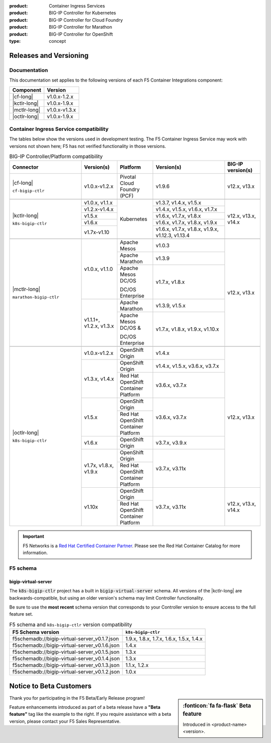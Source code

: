 :product: Container Ingress Services
:product: BIG-IP Controller for Kubernetes
:product: BIG-IP Controller for Cloud Foundry
:product: BIG-IP Controller for Marathon
:product: BIG-IP Controller for OpenShift
:type: concept

.. _f5-csi_support-matrix:

Releases and Versioning
=======================

Documentation
-------------

This documentation set applies to the following versions of each F5 Container Integrations component:

===================         ==============
Component                   Version
===================         ==============
|cf-long|                   v1.0.x-1.2.x
|kctlr-long|                v1.0.x-1.9.x
|mctlr-long|                v1.0.x-v1.3.x
|octlr-long|                v1.0.x-1.9.x
===================         ==============

.. _connector compatibility:

Container Ingress Service compatibility
---------------------------------------

The tables below show the versions used in development testing. The F5 Container Ingress Service may work with versions not shown here; F5 has not verified functionality in those versions. 

.. table:: BIG-IP Controller/Platform compatibility
   :widths: 4 2 2 4 2

   +--------------------------+-----------------------+--------------------------------------------+--------------------------------------------+--------------------------+
   | Connector                | Version(s)            | Platform                                   | Version(s)                                 | BIG-IP version(s)        |
   +==========================+=======================+============================================+============================================+==========================+
   | |cf-long|                | v1.0.x-v1.2.x         | Pivotal Cloud Foundry (PCF)                | v1.9.6                                     | v12.x, v13.x             |
   |                          |                       |                                            |                                            |                          |
   | ``cf-bigip-ctlr``        |                       |                                            |                                            |                          |
   +--------------------------+-----------------------+--------------------------------------------+--------------------------------------------+--------------------------+
   |                                                                                                                                                                       |
   +--------------------------+-----------------------+--------------------------------------------+--------------------------------------------+--------------------------+
   | |kctlr-long|             | v1.0.x, v1.1.x        | Kubernetes                                 | v1.3.7, v1.4.x, v1.5.x                     | v12.x, v13.x, v14.x      |
   |                          +-----------------------+                                            +--------------------------------------------+                          |
   | ``k8s-bigip-ctlr``       | v1.2.x-v1.4.x         |                                            | v1.4.x, v1.5.x, v1.6.x, v1.7.x             |                          |
   |                          +-----------------------+                                            +--------------------------------------------+                          |
   |                          | v1.5.x                |                                            | v1.6.x, v1.7.x, v1.8.x                     |                          |
   |                          +-----------------------+                                            +--------------------------------------------+                          |
   |                          | v1.6.x                |                                            | v1.6.x, v1.7.x, v1.8.x, v1.9.x             |                          |
   |                          +-----------------------+                                            +--------------------------------------------+                          |
   |                          | v1.7x-v1.10           |                                            | v1.6.x, v1.7.x, v1.8.x, v1.9.x,            |                          | 
   |                          |                       |                                            | v1.12.3, v1.13.4                           |                          |
   +--------------------------+-----------------------+--------------------------------------------+--------------------------------------------+--------------------------+
   |                                                                                                                                                                       |
   +--------------------------+-----------------------+--------------------------------------------+--------------------------------------------+--------------------------+
   | |mctlr-long|             | v1.0.x, v1.1.0        | Apache Mesos                               | v1.0.3                                     | v12.x, v13.x             |
   |                          |                       +--------------------------------------------+--------------------------------------------+                          |
   | ``marathon-bigip-ctlr``  |                       | Apache Marathon                            | v1.3.9                                     |                          |
   |                          |                       +--------------------------------------------+--------------------------------------------+                          |
   |                          |                       | Apache Mesos DC/OS                         | v1.7.x, v1.8.x                             |                          |
   |                          |                       |                                            |                                            |                          |
   |                          |                       | DC/OS Enterprise                           |                                            |                          |
   |                          +-----------------------+--------------------------------------------+--------------------------------------------+                          |
   |                          | v1.1.1+, v1.2.x,      | Apache Marathon                            | v1.3.9, v1.5.x                             |                          |
   |                          | v1.3.x                +--------------------------------------------+--------------------------------------------+                          |
   |                          |                       | Apache Mesos DC/OS &                       | v1.7.x, v1.8.x, v1.9.x,                    |                          |
   |                          |                       |                                            | v1.10.x                                    |                          |
   |                          |                       | DC/OS Enterprise                           |                                            |                          |
   +--------------------------+-----------------------+--------------------------------------------+--------------------------------------------+--------------------------+
   |                                                                                                                                                                       |
   +--------------------------+-----------------------+--------------------------------------------+--------------------------------------------+--------------------------+
   | |octlr-long|             | v1.0.x-v1.2.x         | OpenShift Origin                           | v1.4.x                                     | v12.x, v13.x             |
   |                          +-----------------------+--------------------------------------------+--------------------------------------------+                          |
   | ``k8s-bigip-ctlr``       | v1.3.x, v1.4.x        | OpenShift Origin                           | v1.4.x, v1.5.x, v3.6.x, v3.7.x             |                          |
   |                          |                       +--------------------------------------------+--------------------------------------------+                          |
   |                          |                       | Red Hat OpenShift Container Platform       | v3.6.x, v3.7.x                             |                          |
   |                          +-----------------------+--------------------------------------------+--------------------------------------------+                          |
   |                          | v1.5.x                | OpenShift Origin                           | v3.6.x, v3.7.x                             |                          |
   |                          |                       +--------------------------------------------+                                            |                          |
   |                          |                       | Red Hat OpenShift Container Platform       |                                            |                          |
   |                          +-----------------------+--------------------------------------------+--------------------------------------------+                          |
   |                          | v1.6.x                | OpenShift Origin                           | v3.7.x, v3.9.x                             |                          |
   |                          +-----------------------+--------------------------------------------+--------------------------------------------+                          |
   |                          | v1.7x, v1.8.x, v1.9.x | OpenShift Origin                           | v3.7.x, v3.11x                             |                          |
   |                          |                       +--------------------------------------------+                                            |                          |
   |                          |                       | Red Hat OpenShift Container Platform       |                                            |                          |
   |                          +-----------------------+--------------------------------------------+--------------------------------------------+--------------------------+
   |                          | v1.10x                | OpenShift Origin                           | v3.7.x, v3.11x                             | v12.x, v13.x, v14.x      |
   |                          |                       +--------------------------------------------+                                            |                          |
   |                          |                       | Red Hat OpenShift Container Platform       |                                            |                          |
   +--------------------------+-----------------------+--------------------------------------------+--------------------------------------------+--------------------------+

.. important::

   F5 Networks is a `Red Hat Certified Container Partner <https://access.redhat.com/containers/#/vendor/f5networks>`_. Please see the Red Hat Container Catalog for more information.


F5 schema
---------

bigip-virtual-server
````````````````````

The :code:`k8s-bigip-ctlr` project has a built in :code:`bigip-virtual-server` schema.
All versions of the |kctlr-long| are backwards-compatible, but using an older version's schema may limit Controller functionality.

Be sure to use the **most recent** schema version that corresponds to your Controller version to ensure access to the full feature set.

.. _schema-table:

.. table:: F5 schema and ``k8s-bigip-ctlr`` version compatibility

   =============================================== =====================
   F5 Schema version                               ``k8s-bigip-ctlr``
   =============================================== =====================
   f5schemadb://bigip-virtual-server_v0.1.7.json   1.9.x, 1.8.x, 1.7.x, 
                                                   1.6.x, 1.5.x, 1.4.x
   ----------------------------------------------- ---------------------
   f5schemadb://bigip-virtual-server_v0.1.6.json   1.4.x
   ----------------------------------------------- ---------------------
   f5schemadb://bigip-virtual-server_v0.1.5.json   1.3.x
   ----------------------------------------------- ---------------------
   f5schemadb://bigip-virtual-server_v0.1.4.json   1.3.x
   ----------------------------------------------- ---------------------
   f5schemadb://bigip-virtual-server_v0.1.3.json   1.1.x, 1.2.x
   ----------------------------------------------- ---------------------
   f5schemadb://bigip-virtual-server_v0.1.2.json   1.0.x
   =============================================== =====================


Notice to Beta Customers
========================

.. sidebar:: :fonticon:`fa fa-flask` **Beta feature**

   Introduced in <product-name> <version>.

Thank you for participating in the F5 Beta/Early Release program!

Feature enhancements introduced as part of a beta release have a **"Beta feature"** tag like the example to the right.
If you require assistance with a beta version, please contact your F5 Sales Representative.

